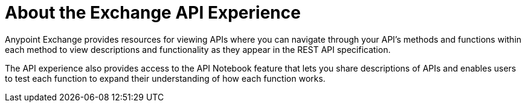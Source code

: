 = About the Exchange API Experience

Anypoint Exchange provides resources for viewing APIs where you can 
navigate through your API's methods and functions within each method
to view descriptions and functionality as they appear in the 
REST API specification.

The API experience also provides access to the API Notebook feature 
that lets you share descriptions of APIs and enables users to test 
each function to expand their understanding of how each function works.

